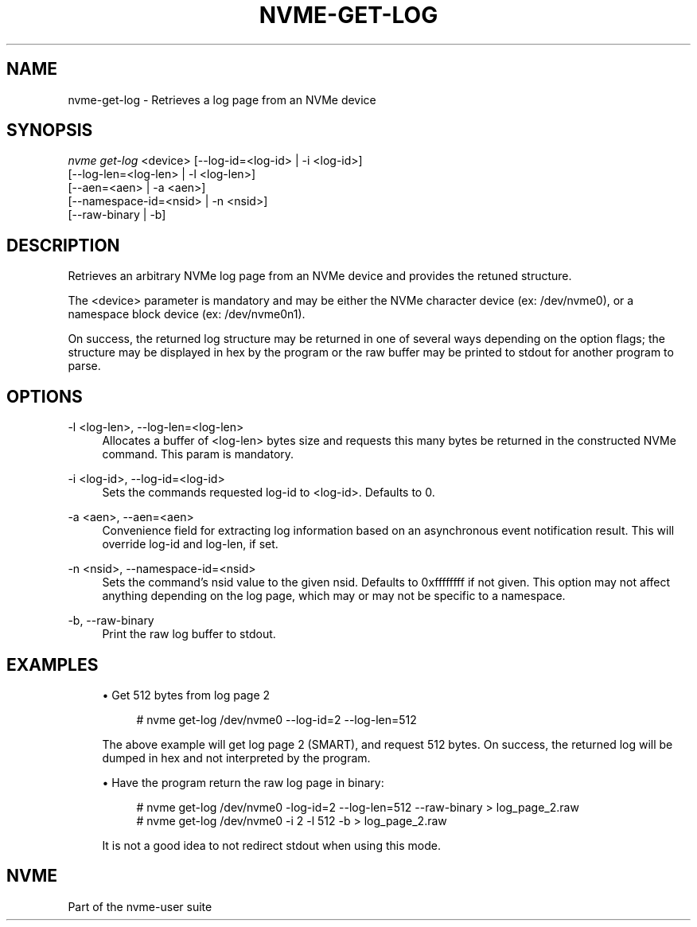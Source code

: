'\" t
.\"     Title: nvme-get-log
.\"    Author: [FIXME: author] [see http://www.docbook.org/tdg5/en/html/author]
.\" Generator: DocBook XSL Stylesheets vsnapshot <http://docbook.sf.net/>
.\"      Date: 11/28/2017
.\"    Manual: NVMe Manual
.\"    Source: NVMe
.\"  Language: English
.\"
.TH "NVME\-GET\-LOG" "1" "11/28/2017" "NVMe" "NVMe Manual"
.\" -----------------------------------------------------------------
.\" * Define some portability stuff
.\" -----------------------------------------------------------------
.\" ~~~~~~~~~~~~~~~~~~~~~~~~~~~~~~~~~~~~~~~~~~~~~~~~~~~~~~~~~~~~~~~~~
.\" http://bugs.debian.org/507673
.\" http://lists.gnu.org/archive/html/groff/2009-02/msg00013.html
.\" ~~~~~~~~~~~~~~~~~~~~~~~~~~~~~~~~~~~~~~~~~~~~~~~~~~~~~~~~~~~~~~~~~
.ie \n(.g .ds Aq \(aq
.el       .ds Aq '
.\" -----------------------------------------------------------------
.\" * set default formatting
.\" -----------------------------------------------------------------
.\" disable hyphenation
.nh
.\" disable justification (adjust text to left margin only)
.ad l
.\" -----------------------------------------------------------------
.\" * MAIN CONTENT STARTS HERE *
.\" -----------------------------------------------------------------
.SH "NAME"
nvme-get-log \- Retrieves a log page from an NVMe device
.SH "SYNOPSIS"
.sp
.nf
\fInvme get\-log\fR <device> [\-\-log\-id=<log\-id> | \-i <log\-id>]
                      [\-\-log\-len=<log\-len> | \-l <log\-len>]
                      [\-\-aen=<aen> | \-a <aen>]
                      [\-\-namespace\-id=<nsid> | \-n <nsid>]
                      [\-\-raw\-binary | \-b]
.fi
.SH "DESCRIPTION"
.sp
Retrieves an arbitrary NVMe log page from an NVMe device and provides the retuned structure\&.
.sp
The <device> parameter is mandatory and may be either the NVMe character device (ex: /dev/nvme0), or a namespace block device (ex: /dev/nvme0n1)\&.
.sp
On success, the returned log structure may be returned in one of several ways depending on the option flags; the structure may be displayed in hex by the program or the raw buffer may be printed to stdout for another program to parse\&.
.SH "OPTIONS"
.PP
\-l <log\-len>, \-\-log\-len=<log\-len>
.RS 4
Allocates a buffer of <log\-len> bytes size and requests this many bytes be returned in the constructed NVMe command\&. This param is mandatory\&.
.RE
.PP
\-i <log\-id>, \-\-log\-id=<log\-id>
.RS 4
Sets the commands requested log\-id to <log\-id>\&. Defaults to 0\&.
.RE
.PP
\-a <aen>, \-\-aen=<aen>
.RS 4
Convenience field for extracting log information based on an asynchronous event notification result\&. This will override log\-id and log\-len, if set\&.
.RE
.PP
\-n <nsid>, \-\-namespace\-id=<nsid>
.RS 4
Sets the command\(cqs nsid value to the given nsid\&. Defaults to 0xffffffff if not given\&. This option may not affect anything depending on the log page, which may or may not be specific to a namespace\&.
.RE
.PP
\-b, \-\-raw\-binary
.RS 4
Print the raw log buffer to stdout\&.
.RE
.SH "EXAMPLES"
.sp
.RS 4
.ie n \{\
\h'-04'\(bu\h'+03'\c
.\}
.el \{\
.sp -1
.IP \(bu 2.3
.\}
Get 512 bytes from log page 2
.sp
.if n \{\
.RS 4
.\}
.nf
# nvme get\-log /dev/nvme0 \-\-log\-id=2 \-\-log\-len=512
.fi
.if n \{\
.RE
.\}
.sp
The above example will get log page 2 (SMART), and request 512 bytes\&. On success, the returned log will be dumped in hex and not interpreted by the program\&.
.RE
.sp
.RS 4
.ie n \{\
\h'-04'\(bu\h'+03'\c
.\}
.el \{\
.sp -1
.IP \(bu 2.3
.\}
Have the program return the raw log page in binary:
.sp
.if n \{\
.RS 4
.\}
.nf
# nvme get\-log /dev/nvme0 \-log\-id=2 \-\-log\-len=512 \-\-raw\-binary > log_page_2\&.raw
# nvme get\-log /dev/nvme0 \-i 2 \-l 512 \-b > log_page_2\&.raw
.fi
.if n \{\
.RE
.\}
.sp
It is not a good idea to not redirect stdout when using this mode\&.
.RE
.SH "NVME"
.sp
Part of the nvme\-user suite
